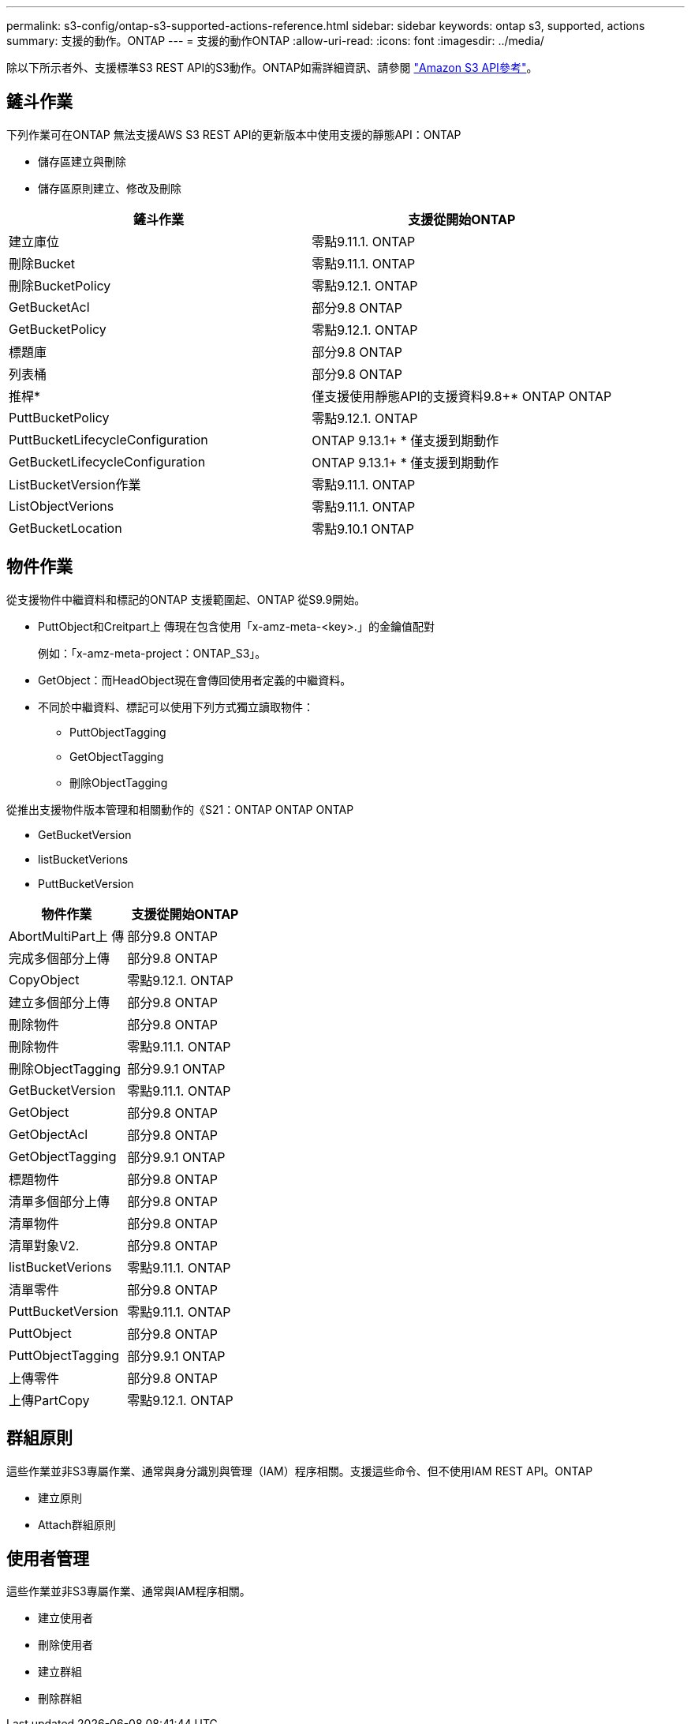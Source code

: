 ---
permalink: s3-config/ontap-s3-supported-actions-reference.html 
sidebar: sidebar 
keywords: ontap s3, supported, actions 
summary: 支援的動作。ONTAP 
---
= 支援的動作ONTAP
:allow-uri-read: 
:icons: font
:imagesdir: ../media/


[role="lead"]
除以下所示者外、支援標準S3 REST API的S3動作。ONTAP如需詳細資訊、請參閱 link:https://docs.aws.amazon.com/AmazonS3/latest/API/Type_API_Reference.html["Amazon S3 API參考"^]。



== 鏟斗作業

下列作業可在ONTAP 無法支援AWS S3 REST API的更新版本中使用支援的靜態API：ONTAP

* 儲存區建立與刪除
* 儲存區原則建立、修改及刪除


|===
| 鏟斗作業 | 支援從開始ONTAP 


| 建立庫位 | 零點9.11.1. ONTAP 


| 刪除Bucket | 零點9.11.1. ONTAP 


| 刪除BucketPolicy | 零點9.12.1. ONTAP 


| GetBucketAcl | 部分9.8 ONTAP 


| GetBucketPolicy | 零點9.12.1. ONTAP 


| 標題庫 | 部分9.8 ONTAP 


| 列表桶 | 部分9.8 ONTAP 


| 推桿* | 僅支援使用靜態API的支援資料9.8+* ONTAP ONTAP 


| PuttBucketPolicy | 零點9.12.1. ONTAP 


| PuttBucketLifecycleConfiguration | ONTAP 9.13.1+ * 僅支援到期動作 


| GetBucketLifecycleConfiguration | ONTAP 9.13.1+ * 僅支援到期動作 


| ListBucketVersion作業 | 零點9.11.1. ONTAP 


| ListObjectVerions | 零點9.11.1. ONTAP 


| GetBucketLocation | 零點9.10.1 ONTAP 
|===


== 物件作業

從支援物件中繼資料和標記的ONTAP 支援範圍起、ONTAP 從S9.9開始。

* PuttObject和Creitpart上 傳現在包含使用「x-amz-meta-<key>.」的金鑰值配對
+
例如：「x-amz-meta-project：ONTAP_S3」。

* GetObject：而HeadObject現在會傳回使用者定義的中繼資料。
* 不同於中繼資料、標記可以使用下列方式獨立讀取物件：
+
** PuttObjectTagging
** GetObjectTagging
** 刪除ObjectTagging




從推出支援物件版本管理和相關動作的《S21：ONTAP ONTAP ONTAP

* GetBucketVersion
* listBucketVerions
* PuttBucketVersion


|===
| 物件作業 | 支援從開始ONTAP 


| AbortMultiPart上 傳 | 部分9.8 ONTAP 


| 完成多個部分上傳 | 部分9.8 ONTAP 


| CopyObject | 零點9.12.1. ONTAP 


| 建立多個部分上傳 | 部分9.8 ONTAP 


| 刪除物件 | 部分9.8 ONTAP 


| 刪除物件 | 零點9.11.1. ONTAP 


| 刪除ObjectTagging | 部分9.9.1 ONTAP 


| GetBucketVersion | 零點9.11.1. ONTAP 


| GetObject | 部分9.8 ONTAP 


| GetObjectAcl | 部分9.8 ONTAP 


| GetObjectTagging | 部分9.9.1 ONTAP 


| 標題物件 | 部分9.8 ONTAP 


| 清單多個部分上傳 | 部分9.8 ONTAP 


| 清單物件 | 部分9.8 ONTAP 


| 清單對象V2. | 部分9.8 ONTAP 


| listBucketVerions | 零點9.11.1. ONTAP 


| 清單零件 | 部分9.8 ONTAP 


| PuttBucketVersion | 零點9.11.1. ONTAP 


| PuttObject | 部分9.8 ONTAP 


| PuttObjectTagging | 部分9.9.1 ONTAP 


| 上傳零件 | 部分9.8 ONTAP 


| 上傳PartCopy | 零點9.12.1. ONTAP 
|===


== 群組原則

這些作業並非S3專屬作業、通常與身分識別與管理（IAM）程序相關。支援這些命令、但不使用IAM REST API。ONTAP

* 建立原則
* Attach群組原則




== 使用者管理

這些作業並非S3專屬作業、通常與IAM程序相關。

* 建立使用者
* 刪除使用者
* 建立群組
* 刪除群組

